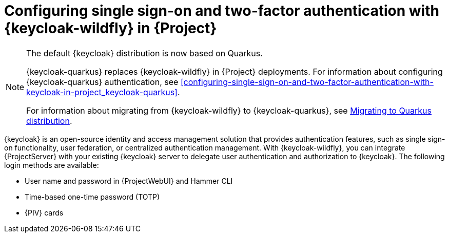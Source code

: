 [id="configuring-single-sign-on-and-two-factor-authentication-with-keycloak-wildfly-in-project_{context}"]
= Configuring single sign-on and two-factor authentication with {keycloak-wildfly} in {Project}

ifndef::satellite[]
[NOTE]
====
The default {keycloak} distribution is now based on Quarkus.

{keycloak-quarkus} replaces {keycloak-wildfly} in {Project} deployments.
For information about configuring {keycloak-quarkus} authentication, see xref:configuring-single-sign-on-and-two-factor-authentication-with-keycloak-in-project_keycloak-quarkus[].

For information about migrating from {keycloak-wildfly} to {keycloak-quarkus}, see link:https://www.keycloak.org/migration/migrating-to-quarkus[Migrating to Quarkus distribution].
====
endif::[]

{keycloak} is an open-source identity and access management solution that provides authentication features, such as single sign-on functionality, user federation, or centralized authentication management.
With {keycloak-wildfly}, you can integrate {ProjectServer} with your existing {keycloak} server to delegate user authentication and authorization to {keycloak}.
The following login methods are available:

* User name and password in {ProjectWebUI} and Hammer CLI
* Time-based one-time password (TOTP)
ifndef::satellite,orcharhino[]
* {PIV} cards
endif::[]

ifdef::satellite[]
For information about {RHSSO}, see link:{RHDocsBaseURL}red_hat_single_sign-on[{RHSSO} documentation].
endif::[]
